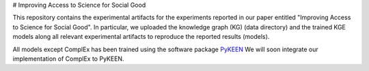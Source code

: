 # Improving Access to Science for Social Good

This repository contains the experimental artifacts for the experiments reported in our paper entitled
"Improving Access to Science for Social Good". In particular, we uploaded the knowledge graph (KG) (data directory)
and the trained KGE models along all relevant experimental artifacts to reproduce the reported results (models).  

All models except ComplEx has been trained using the software package `PyKEEN <https://github.com/SmartDataAnalytics/PyKEEN>`_
We will soon integrate our implementation of ComplEx to PyKEEN.
